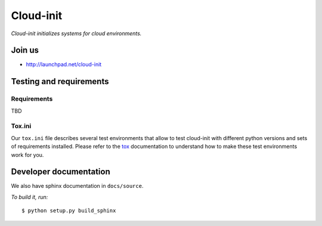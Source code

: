 Cloud-init
==========

*Cloud-init initializes systems for cloud environments.*

Join us
-------

- http://launchpad.net/cloud-init

Testing and requirements
------------------------

Requirements
~~~~~~~~~~~~

TBD

Tox.ini
~~~~~~~

Our ``tox.ini`` file describes several test environments that allow to test
cloud-init with different python versions and sets of requirements installed.
Please refer to the `tox`_ documentation to understand how to make these test
environments work for you.

Developer documentation
-----------------------

We also have sphinx documentation in ``docs/source``.

*To build it, run:*

::

    $ python setup.py build_sphinx

.. _tox: http://tox.testrun.org/
